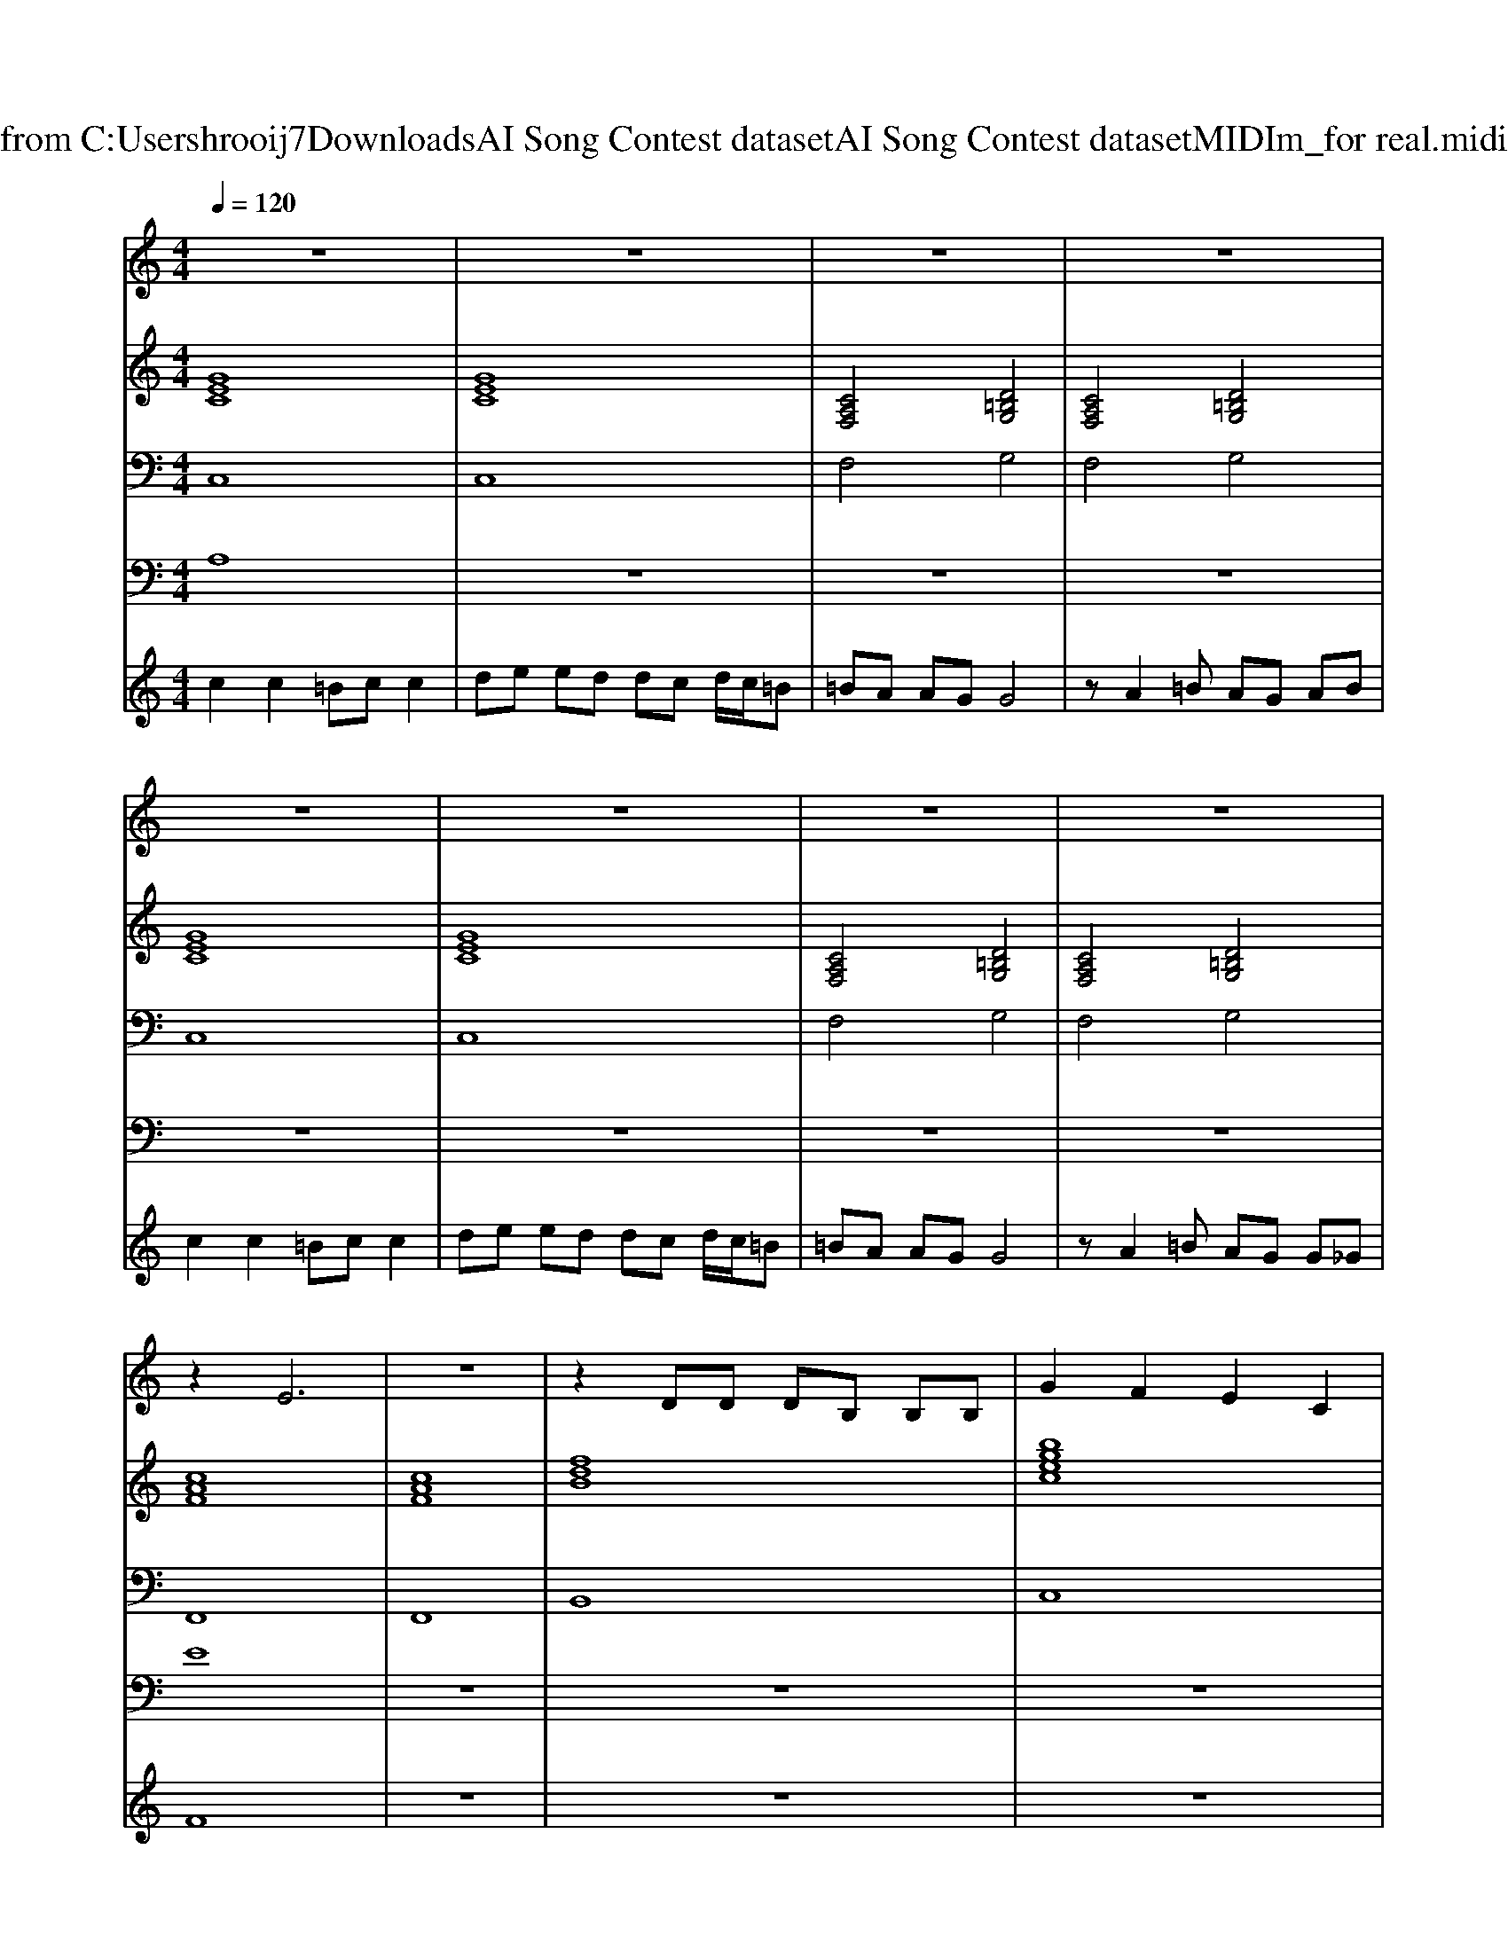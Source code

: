 X: 1
T: from C:\Users\hrooij7\Downloads\AI Song Contest dataset\AI Song Contest dataset\MIDI\155_for real.midi
M: 4/4
L: 1/8
Q:1/4=120
K:C major
V:1
%%MIDI program 0
z8| \
z8| \
z8| \
z8|
z8| \
z8| \
z8| \
z8|
z2 E6| \
z8| \
z2 DD DB, B,B,| \
G2 F2 E2 C2|
z2 E4- EE| \
EC EC EC EC| \
zD DD D2 B,2| \
B,2 CB,4-B,|
zB, CD E2 DC| \
E2 DC EE DC| \
z2 B,2 C2 B,2| \
C2 B,6|
zC CC CC CC| \
CC CC C2 E2| \
DB,3 z2 F2| \
G2 F2 EC3|
z2 E2 E4| \
z3E3 E2| \
D8| \
z8|
C2 zC CE DC| \
D2 zD DF ED| \
C2 zC CE DC| \
D2 zD DF ED|
C2 zE EC EE| \
C4 z4| \
D2 zD DF ED| \
D2 DD DF ED|
C2 z6| \
z8| \
z8| \
z8|
z8| \
z8| \
z8| \
z8|
z8| \
z6 zC| \
=B,6 A,2| \
G,8|
zG,2G, A,2 =B,2| \
zC2D E2 F2|
V:2
%%clef treble
%%MIDI program 0
[GEC]8| \
[GEC]8| \
[CA,F,]4 [D=B,G,]4| \
[CA,F,]4 [D=B,G,]4|
[GEC]8| \
[GEC]8| \
[CA,F,]4 [D=B,G,]4| \
[CA,F,]4 [D=B,G,]4|
[cAF]8| \
[cAF]8| \
[fdB]8| \
[bgec]8|
[cAF]8| \
[cAF]8| \
[fdB]8| \
[bgec]8|
[cAF]8| \
[cAF]8| \
[fdB]8| \
[bgec]8|
[cAF]8| \
[cAF]8| \
[fdB]8| \
[bgec]8|
[BGE]8| \
[BGE]8| \
[d=BG]8| \
[d=BG]8|
[GEC]8| \
[d=BG]8| \
[GEC]8| \
[d=BG]8|
[GEC]8| \
[cAF]8| \
[d=BG]8| \
[d=BG]8|
[GEC]8| \
[GEC]8| \
[CA,F,]4 [D=B,G,]4| \
[CA,F,]4 [D=B,G,]4|
[GEC]8| \
[GEC]8| \
[CA,F,]4 [D=B,G,]4| \
[CA,F,]4 [D=B,G,]4|
[d=BG]3[dBG]3 [cAF]2| \
[d=BG]3[dBG]3 [cAF]2| \
[d=BG]3[dBG]3 [cAF]2| \
[d=BG]3[dBG]3 [cAF]2|
[d=BG]8| \
[d=BG]8|
V:3
%%MIDI program 0
C,8| \
C,8| \
F,4 G,4| \
F,4 G,4|
C,8| \
C,8| \
F,4 G,4| \
F,4 G,4|
F,,8| \
F,,8| \
B,,8| \
C,8|
F,,8| \
F,,8| \
B,,8| \
C,8|
F,,8| \
F,,8| \
B,,8| \
C,8|
F,,8| \
F,,8| \
B,,8| \
C,8|
E,,8| \
E,,8| \
G,,8| \
G,,8|
C,8| \
G,8| \
C,8| \
G,8|
C,8| \
F,8| \
G,8| \
G,8|
C,8| \
C,8| \
F,4 G,4| \
F,4 G,4|
C,8| \
C,8| \
F,4 G,4| \
F,4 G,4|
G,,3G,,3 F,,2| \
G,,3G,,3 F,,2| \
G,,3G,,3 F,,2| \
G,,3G,,3 F,,2|
G,8| \
G,8|
V:4
%%clef bass
%%MIDI program 0
A,8| \
z8| \
z8| \
z8|
z8| \
z8| \
z8| \
z8|
E8| \
z8| \
z8| \
z8|
z8| \
z8| \
z8| \
z8|
z8| \
z8| \
z8| \
z8|
z8| \
z8| \
z8| \
z8|
D8| \
z8| \
z8| \
z8|
C8| \
z8| \
z8| \
z8|
z8| \
z8| \
z8| \
z8|
B,8| \
z8| \
z8| \
z8|
z8| \
z8| \
z8| \
z8|
G8|
V:5
%%MIDI program 0
c2 c2 =Bc c2| \
de ed dc d/2c/2=B| \
=BA AG G4| \
zA2=B AG AB|
c2 c2 =Bc c2| \
de ed dc d/2c/2=B| \
=BA AG G4| \
zA2=B AG G_G|
F8| \
z8| \
z8| \
z8|
z8| \
z8| \
z8| \
z8|
z8| \
z8| \
z8| \
z8|
z8| \
z8| \
z8| \
z8|
z8| \
z8| \
z8| \
z8|
z8| \
z8| \
z8| \
z8|
z8| \
z8| \
z8| \
z8|
c2 c2 =Bc c2| \
de ed dc d/2c/2=B| \
=BA AG G4| \
zA2=B AG AB|
c2 c2 =Bc c2| \
de ed dc d/2c/2=B| \
=BA AG G4| \
zA2=B AG G_G|

